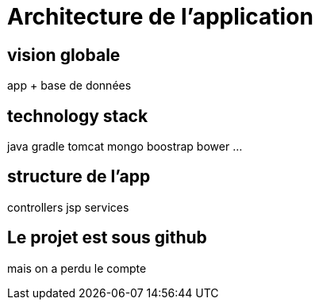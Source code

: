 = Architecture de l'application
:stylesheet: ../../style.css

== vision globale

app + base de données

== technology stack

java
gradle
tomcat
mongo
boostrap
bower
...

== structure de l'app

controllers
jsp
services

== Le projet est sous github

mais on a perdu le compte

